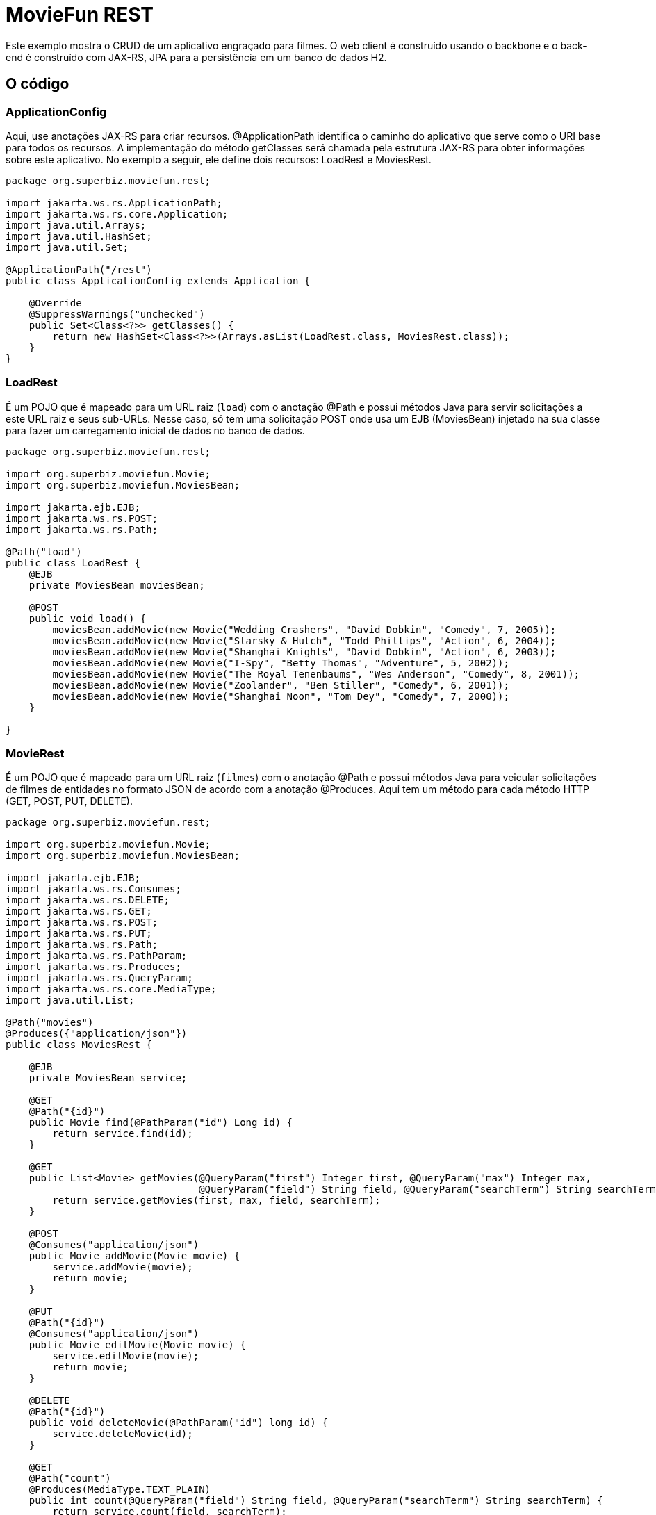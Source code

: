 :index-group: REST
:jbake-type: page
:jbake-status: status=published
= MovieFun REST

Este exemplo mostra o CRUD de um aplicativo engraçado para filmes.
O web client é construído usando o backbone e o back-end é construído com
JAX-RS, JPA para a persistência em um banco de dados H2.

== O código

=== ApplicationConfig

Aqui, use anotações JAX-RS para criar recursos. 
@ApplicationPath identifica o caminho do aplicativo que serve como o URI base para todos os recursos.
A implementação do método getClasses será chamada pela estrutura JAX-RS para obter informações sobre este aplicativo. No exemplo a seguir, ele define dois recursos: LoadRest e MoviesRest.

[source,java]
----
package org.superbiz.moviefun.rest;

import jakarta.ws.rs.ApplicationPath;
import jakarta.ws.rs.core.Application;
import java.util.Arrays;
import java.util.HashSet;
import java.util.Set;

@ApplicationPath("/rest")
public class ApplicationConfig extends Application {

    @Override
    @SuppressWarnings("unchecked")
    public Set<Class<?>> getClasses() {
        return new HashSet<Class<?>>(Arrays.asList(LoadRest.class, MoviesRest.class));
    }
}
----

=== LoadRest

É um POJO que é mapeado para um URL raiz (`load`) com o anotação @Path e possui métodos Java para servir solicitações a este URL raiz e seus sub-URLs. Nesse caso, só tem uma solicitação POST onde usa um EJB (MoviesBean) injetado na sua classe para fazer um carregamento inicial de dados no banco de dados.

[source,java]
----
package org.superbiz.moviefun.rest;

import org.superbiz.moviefun.Movie;
import org.superbiz.moviefun.MoviesBean;

import jakarta.ejb.EJB;
import jakarta.ws.rs.POST;
import jakarta.ws.rs.Path;

@Path("load")
public class LoadRest {
    @EJB
    private MoviesBean moviesBean;

    @POST
    public void load() {
        moviesBean.addMovie(new Movie("Wedding Crashers", "David Dobkin", "Comedy", 7, 2005));
        moviesBean.addMovie(new Movie("Starsky & Hutch", "Todd Phillips", "Action", 6, 2004));
        moviesBean.addMovie(new Movie("Shanghai Knights", "David Dobkin", "Action", 6, 2003));
        moviesBean.addMovie(new Movie("I-Spy", "Betty Thomas", "Adventure", 5, 2002));
        moviesBean.addMovie(new Movie("The Royal Tenenbaums", "Wes Anderson", "Comedy", 8, 2001));
        moviesBean.addMovie(new Movie("Zoolander", "Ben Stiller", "Comedy", 6, 2001));
        moviesBean.addMovie(new Movie("Shanghai Noon", "Tom Dey", "Comedy", 7, 2000));
    }

}
----

=== MovieRest

É um POJO que é mapeado para um URL raiz (`filmes`) com o anotação @Path e possui métodos Java para veicular solicitações de filmes de entidades no formato JSON de acordo com a anotação @Produces. Aqui tem um método para cada método HTTP (GET, POST, PUT, DELETE).

[source,java]
----
package org.superbiz.moviefun.rest;

import org.superbiz.moviefun.Movie;
import org.superbiz.moviefun.MoviesBean;

import jakarta.ejb.EJB;
import jakarta.ws.rs.Consumes;
import jakarta.ws.rs.DELETE;
import jakarta.ws.rs.GET;
import jakarta.ws.rs.POST;
import jakarta.ws.rs.PUT;
import jakarta.ws.rs.Path;
import jakarta.ws.rs.PathParam;
import jakarta.ws.rs.Produces;
import jakarta.ws.rs.QueryParam;
import jakarta.ws.rs.core.MediaType;
import java.util.List;

@Path("movies")
@Produces({"application/json"})
public class MoviesRest {

    @EJB
    private MoviesBean service;

    @GET
    @Path("{id}")
    public Movie find(@PathParam("id") Long id) {
        return service.find(id);
    }

    @GET
    public List<Movie> getMovies(@QueryParam("first") Integer first, @QueryParam("max") Integer max,
                                 @QueryParam("field") String field, @QueryParam("searchTerm") String searchTerm) {
        return service.getMovies(first, max, field, searchTerm);
    }

    @POST
    @Consumes("application/json")
    public Movie addMovie(Movie movie) {
        service.addMovie(movie);
        return movie;
    }

    @PUT
    @Path("{id}")
    @Consumes("application/json")
    public Movie editMovie(Movie movie) {
        service.editMovie(movie);
        return movie;
    }

    @DELETE
    @Path("{id}")
    public void deleteMovie(@PathParam("id") long id) {
        service.deleteMovie(id);
    }

    @GET
    @Path("count")
    @Produces(MediaType.TEXT_PLAIN)
    public int count(@QueryParam("field") String field, @QueryParam("searchTerm") String searchTerm) {
        return service.count(field, searchTerm);
    }

}
----

=== Movie

Essa é a entidade Movie que será persistida pela JPA.

[source,java]
----
package org.superbiz.moviefun;

import jakarta.persistence.Entity;
import jakarta.persistence.GeneratedValue;
import jakarta.persistence.GenerationType;
import jakarta.persistence.Id;
import jakarta.xml.bind.annotation.XmlRootElement;

@Entity
@XmlRootElement(name = "movie")
public class Movie {
    @Id
    @GeneratedValue(strategy = GenerationType.AUTO)
    private long id;

    private String director;
    private String title;
    private int year;
    private String genre;
    private int rating;

    public Movie() {
    }

    public Movie(String title, String director, String genre, int rating, int year) {
        this.director = director;
        this.title = title;
        this.year = year;
        this.genre = genre;
        this.rating = rating;
    }

    public Movie(String director, String title, int year) {
        this.director = director;
        this.title = title;
        this.year = year;
    }

    public long getId() {
        return id;
    }

    public void setId(long id) {
        this.id = id;
    }

    public String getDirector() {
        return director;
    }

    public void setDirector(String director) {
        this.director = director;
    }

    public String getTitle() {
        return title;
    }

    public void setTitle(String title) {
        this.title = title;
    }

    public int getYear() {
        return year;
    }

    public void setYear(int year) {
        this.year = year;
    }

    public String getGenre() {
        return genre;
    }

    public void setGenre(String genre) {
        this.genre = genre;
    }

    public int getRating() {
        return rating;
    }

    public void setRating(int rating) {
        this.rating = rating;
    }
}
----

=== MoviesBean

Este é o EJB de acordo com a anotação @Stateless. Ele usa a persistência da unidade `movie-unit` para persistir persistir entidades de filmes.
[source,java]
----
package org.superbiz.moviefun;

import jakarta.ejb.Stateless;
import jakarta.persistence.EntityManager;
import jakarta.persistence.PersistenceContext;
import jakarta.persistence.TypedQuery;
import jakarta.persistence.criteria.CriteriaBuilder;
import jakarta.persistence.criteria.CriteriaQuery;
import jakarta.persistence.criteria.Path;
import jakarta.persistence.criteria.Predicate;
import jakarta.persistence.criteria.Root;
import jakarta.persistence.metamodel.EntityType;
import java.util.List;

@Stateless
public class MoviesBean {

    @PersistenceContext(unitName = "movie-unit")
    private EntityManager entityManager;

    public Movie find(Long id) {
        return entityManager.find(Movie.class, id);
    }

    public void addMovie(Movie movie) {
        entityManager.persist(movie);
    }

    public void editMovie(Movie movie) {
        entityManager.merge(movie);
    }

    public void deleteMovie(long id) {
        Movie movie = entityManager.find(Movie.class, id);
        entityManager.remove(movie);
    }

    public List<Movie> getMovies(Integer firstResult, Integer maxResults, String field, String searchTerm) {
        CriteriaBuilder qb = entityManager.getCriteriaBuilder();
        CriteriaQuery<Movie> cq = qb.createQuery(Movie.class);
        Root<Movie> root = cq.from(Movie.class);
        EntityType<Movie> type = entityManager.getMetamodel().entity(Movie.class);
        if (field != null && searchTerm != null && !"".equals(field.trim()) && !"".equals(searchTerm.trim())) {
            Path<String> path = root.get(type.getDeclaredSingularAttribute(field.trim(), String.class));
            Predicate condition = qb.like(path, "%" + searchTerm.trim() + "%");
            cq.where(condition);
        }
        TypedQuery<Movie> q = entityManager.createQuery(cq);
        if (maxResults != null) {
            q.setMaxResults(maxResults);
        }
        if (firstResult != null) {
            q.setFirstResult(firstResult);
        }
        return q.getResultList();
    }

    public int count(String field, String searchTerm) {
        CriteriaBuilder qb = entityManager.getCriteriaBuilder();
        CriteriaQuery<Long> cq = qb.createQuery(Long.class);
        Root<Movie> root = cq.from(Movie.class);
        EntityType<Movie> type = entityManager.getMetamodel().entity(Movie.class);
        cq.select(qb.count(root));
        if (field != null && searchTerm != null && !"".equals(field.trim()) && !"".equals(searchTerm.trim())) {
            Path<String> path = root.get(type.getDeclaredSingularAttribute(field.trim(), String.class));
            Predicate condition = qb.like(path, "%" + searchTerm.trim() + "%");
            cq.where(condition);
        }
        return entityManager.createQuery(cq).getSingleResult().intValue();
    }

    public void clean() {
        entityManager.createQuery("delete from Movie").executeUpdate();
    }
}
----

== Executando

A execução do exemplo é bastante simples. No diretório `moviefun-rest` execute:

[source,java]
----
$ mvn clean install
----

O que deve criar uma saída como a seguir.

[source,java]
----
INFO: OpenJPA dynamically loaded a validation provider.
Dec 18, 2018 1:31:44 PM org.apache.openejb.assembler.classic.ReloadableEntityManagerFactory createDelegate
INFO: PersistenceUnit(name=movie-unit, provider=org.apache.openjpa.persistence.PersistenceProviderImpl) - provider time 36ms
Dec 18, 2018 1:31:44 PM org.apache.openejb.assembler.classic.JndiBuilder bind
INFO: Jndi(name=MoviesBeanLocalBean) --> Ejb(deployment-id=MoviesBean)
Dec 18, 2018 1:31:44 PM org.apache.openejb.assembler.classic.JndiBuilder bind
INFO: Jndi(name=global/test/MoviesBean!org.superbiz.moviefun.MoviesBean) --> Ejb(deployment-id=MoviesBean)
Dec 18, 2018 1:31:44 PM org.apache.openejb.assembler.classic.JndiBuilder bind
INFO: Jndi(name=global/test/MoviesBean) --> Ejb(deployment-id=MoviesBean)
Dec 18, 2018 1:31:44 PM org.apache.openejb.util.LogStreamAsync run
INFO: Existing thread singleton service in SystemInstance(): org.apache.openejb.cdi.ThreadSingletonServiceImpl@94f6bfb
Dec 18, 2018 1:31:44 PM org.apache.openejb.cdi.ManagedSecurityService <init>
INFO: Some Principal APIs could not be loaded: org.eclipse.microprofile.jwt.JsonWebToken out of org.eclipse.microprofile.jwt.JsonWebToken not found
Dec 18, 2018 1:31:44 PM org.apache.openejb.util.LogStreamAsync run
INFO: OpenWebBeans Container is starting...
Dec 18, 2018 1:31:44 PM org.apache.webbeans.plugins.PluginLoader startUp
INFO: Adding OpenWebBeansPlugin : [CdiPlugin]
Dec 18, 2018 1:31:44 PM org.apache.openejb.cdi.CdiScanner handleBda
INFO: Using annotated mode for file:/Users/josediaz/Projects/tomitribe/tomee/examples/moviefun-rest/target/arquillian-test-working-dir/0/test/WEB-INF/classes/ looking all classes to find CDI beans, maybe think to add a beans.xml if not there or add the jar to exclusions.list
Dec 18, 2018 1:31:44 PM org.apache.webbeans.config.BeansDeployer validateInjectionPoints
INFO: All injection points were validated successfully.
Dec 18, 2018 1:31:44 PM org.apache.openejb.util.LogStreamAsync run
INFO: OpenWebBeans Container has started, it took 466 ms.
Dec 18, 2018 1:31:44 PM org.apache.openejb.assembler.classic.Assembler startEjbs
INFO: Created Ejb(deployment-id=MoviesBean, ejb-name=MoviesBean, container=Default Stateless Container)
Dec 18, 2018 1:31:44 PM org.apache.openejb.assembler.classic.Assembler startEjbs
INFO: Started Ejb(deployment-id=MoviesBean, ejb-name=MoviesBean, container=Default Stateless Container)
Dec 18, 2018 1:31:45 PM org.apache.openejb.assembler.classic.Assembler createApplication
INFO: Deployed Application(path=/Users/josediaz/Projects/tomitribe/tomee/examples/moviefun-rest/target/arquillian-test-working-dir/0/test)
Dec 18, 2018 1:31:45 PM org.apache.myfaces.ee.MyFacesContainerInitializer onStartup
INFO: Using org.apache.myfaces.ee.MyFacesContainerInitializer
Dec 18, 2018 1:31:45 PM org.apache.myfaces.ee.MyFacesContainerInitializer onStartup
INFO: Added FacesServlet with mappings=[/faces/*, *.jsf, *.faces, *.xhtml]
Dec 18, 2018 1:31:45 PM org.apache.jasper.servlet.TldScanner scanJars
INFO: At least one JAR was scanned for TLDs yet contained no TLDs. Enable debug logging for this logger for a complete list of JARs that were scanned but no TLDs were found in them. Skipping unneeded JARs during scanning can improve startup time and JSP compilation time.
Dec 18, 2018 1:31:45 PM org.apache.tomee.myfaces.TomEEMyFacesContainerInitializer addListener
INFO: Installing <listener>org.apache.myfaces.webapp.StartupServletContextListener</listener>
Dec 18, 2018 1:31:45 PM org.apache.myfaces.config.DefaultFacesConfigurationProvider getStandardFacesConfig
INFO: Reading standard config META-INF/standard-faces-config.xml
Dec 18, 2018 1:31:46 PM org.apache.myfaces.config.DefaultFacesConfigurationProvider getClassloaderFacesConfig
INFO: Reading config : jar:file:/Users/josediaz/.m2/repository/org/apache/openwebbeans/openwebbeans-el22/2.0.8/openwebbeans-el22-2.0.8.jar!/META-INF/faces-config.xml
Dec 18, 2018 1:31:46 PM org.apache.myfaces.config.DefaultFacesConfigurationProvider getClassloaderFacesConfig
INFO: Reading config : jar:file:/Users/josediaz/.m2/repository/org/apache/openwebbeans/openwebbeans-jsf/2.0.8/openwebbeans-jsf-2.0.8.jar!/META-INF/faces-config.xml
Dec 18, 2018 1:31:46 PM org.apache.myfaces.config.LogMetaInfUtils logArtifact
INFO: Artifact 'myfaces-api' was found in version '2.3.2' from path 'file:/Users/josediaz/.m2/repository/org/apache/myfaces/core/myfaces-api/2.3.2/myfaces-api-2.3.2.jar'
Dec 18, 2018 1:31:46 PM org.apache.myfaces.config.LogMetaInfUtils logArtifact
INFO: Artifact 'myfaces-impl' was found in version '2.3.2' from path 'file:/Users/josediaz/.m2/repository/org/apache/myfaces/core/myfaces-impl/2.3.2/myfaces-impl-2.3.2.jar'
Dec 18, 2018 1:31:46 PM org.apache.myfaces.util.ExternalSpecifications isCDIAvailable
INFO: MyFaces CDI support enabled
Dec 18, 2018 1:31:46 PM org.apache.myfaces.spi.impl.DefaultInjectionProviderFactory getInjectionProvider
INFO: Using InjectionProvider org.apache.myfaces.spi.impl.CDIAnnotationDelegateInjectionProvider
Dec 18, 2018 1:31:47 PM org.apache.myfaces.util.ExternalSpecifications isBeanValidationAvailable
INFO: MyFaces Bean Validation support enabled
Dec 18, 2018 1:31:47 PM org.apache.myfaces.application.ApplicationImpl getProjectStage
INFO: Couldn't discover the current project stage, using Production
Dec 18, 2018 1:31:47 PM org.apache.myfaces.config.FacesConfigurator handleSerialFactory
INFO: Serialization provider : class org.apache.myfaces.shared_impl.util.serial.DefaultSerialFactory
Dec 18, 2018 1:31:47 PM org.apache.myfaces.config.annotation.DefaultLifecycleProviderFactory getLifecycleProvider
INFO: Using LifecycleProvider org.apache.myfaces.config.annotation.Tomcat7AnnotationLifecycleProvider
Dec 18, 2018 1:31:47 PM org.apache.myfaces.webapp.AbstractFacesInitializer initFaces
INFO: ServletContext initialized.
Dec 18, 2018 1:31:47 PM org.apache.myfaces.view.facelets.ViewPoolProcessor initialize
INFO: org.apache.myfaces.CACHE_EL_EXPRESSIONS web config parameter is set to "noCache". To enable view pooling this param must be set to "alwaysRecompile". View Pooling disabled.
Dec 18, 2018 1:31:47 PM org.apache.myfaces.webapp.StartupServletContextListener contextInitialized
INFO: MyFaces Core has started, it took [1867] ms.
Dec 18, 2018 1:31:47 PM null
INFO: Starting OpenJPA 3.0.0
Dec 18, 2018 1:31:47 PM null
INFO: Using dictionary class "org.apache.openjpa.jdbc.sql.HSQLDictionary" (HSQL Database Engine 2.3.2 ,HSQL Database Engine Driver 2.3.2).
Dec 18, 2018 1:31:47 PM null
INFO: Connected to HSQL Database Engine version 2.2 using JDBC driver HSQL Database Engine Driver version 2.3.2. 
Dec 18, 2018 1:31:53 PM null
INFO: Creating subclass and redefining methods for "[class org.superbiz.moviefun.Movie]". This means that your application will be less efficient than it would if you ran the OpenJPA enhancer.
Dec 18, 2018 1:31:54 PM org.apache.openejb.assembler.classic.Assembler destroyApplication
INFO: Undeploying app: /Users/josediaz/Projects/tomitribe/tomee/examples/moviefun-rest/target/arquillian-test-working-dir/0/test
Tests run: 1, Failures: 0, Errors: 0, Skipped: 0, Time elapsed: 16.77 sec - in org.superbiz.moviefun.MoviesEJBTest

Results :

Tests run: 3, Failures: 0, Errors: 0, Skipped: 0
----
